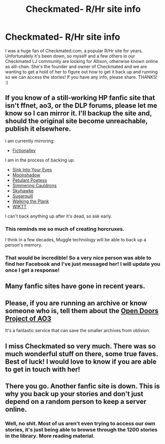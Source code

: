 #+TITLE: Checkmated- R/Hr site info

* Checkmated- R/Hr site info
:PROPERTIES:
:Author: aparesarah
:Score: 6
:DateUnix: 1485223811.0
:DateShort: 2017-Jan-24
:FlairText: Misc
:END:
I was a huge fan of Checkmated.com, a popular R/Hr site for years. Unfortunately it's been down, so myself and a few others in our Checkmated LJ community are looking for Allison, otherwise known online as alli-chan. She's the founder and owner of Checkmated and we are wanting to get a hold of her to figure out how to get it back up and running so we can access the stories! If you have any info, please share. THANKS! :)


** If you know of a still-working HP fanfic site that isn't ffnet, ao3, or the DLP forums, please let me know so I can mirror it. I'll backup the site and, should the original site become unreachable, publish it elsewhere.

I am currently mirroring:

- [[https://fictionalley.ikeran.org/authors/][Fictionalley]]

I am in the process of backing up:

- [[http://siye.co.uk][Sink Into Your Eyes]]
- [[http://www.ssf-moonshadow.com/archive/][Moonshadow]]
- [[http://www.thepetulantpoetess.com/index.php][Petulant Poetess]]
- [[http://simmeringcauldrons.com/efiction/][Simmering Cauldrons]]
- [[http://archive.skyehawke.com/][Skyhawke]]
- [[http://sugarquill.net/][Sugarquill]]
- [[http://www.walkingtheplank.org/archive/][Walking the Plank]]
- [[http://www.themasque.net/wiktt/efiction/][WIKTT]]

I can't back anything up after it's dead, so ask early.
:PROPERTIES:
:Score: 9
:DateUnix: 1485240547.0
:DateShort: 2017-Jan-24
:END:

*** This reminds me so much of creating horcruxes.

I think in a few decades, Muggle technology will be able to back up a person's memory.
:PROPERTIES:
:Author: InquisitorCOC
:Score: 6
:DateUnix: 1485267793.0
:DateShort: 2017-Jan-24
:END:


*** That would be incredible! So a very nice person was able to find her Facebook and I've just messaged her! I will update you once I get a response!
:PROPERTIES:
:Author: aparesarah
:Score: 2
:DateUnix: 1486349708.0
:DateShort: 2017-Feb-06
:END:


** Many fanfic sites have gone in recent years.
:PROPERTIES:
:Author: InquisitorCOC
:Score: 4
:DateUnix: 1485231275.0
:DateShort: 2017-Jan-24
:END:


** Please, if you are running an archive or know someone who is, tell them about the [[http://opendoors.transformativeworks.org/faq/][Open Doors Project of AO3]]

It's a fantastic service that can save the smaller archives from oblivion.
:PROPERTIES:
:Author: nothorse
:Score: 3
:DateUnix: 1485343041.0
:DateShort: 2017-Jan-25
:END:


** I miss Checkmated so very much. There was so much wonderful stuff on there, some true faves. Best of luck! I would love to know if you are able to get in touch with her!
:PROPERTIES:
:Author: samyouare
:Score: 3
:DateUnix: 1486345581.0
:DateShort: 2017-Feb-06
:END:


** There you go. Another fanfic site is down. This is why you back up your stories and don't just depend on a random person to keep a server online.
:PROPERTIES:
:Score: 1
:DateUnix: 1485284558.0
:DateShort: 2017-Jan-24
:END:

*** Well, no shit. Most of us aren't even trying to access our own stories, it's just being able to browse through the 1200 stories in the library. More reading material.
:PROPERTIES:
:Author: aparesarah
:Score: 2
:DateUnix: 1485292257.0
:DateShort: 2017-Jan-25
:END:
